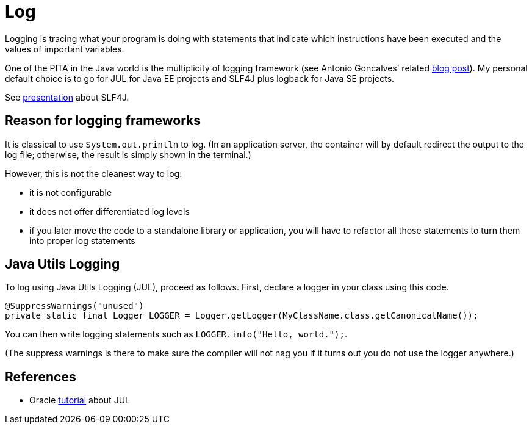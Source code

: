 = Log

Logging is tracing what your program is doing with statements that indicate which instructions have been executed and the values of important variables.

One of the PITA in the Java world is the multiplicity of logging framework (see Antonio Goncalves’ related https://antoniogoncalves.org/2012/09/06/i-need-you-for-logging-api-spec-lead/[blog post]). My personal default choice is to go for JUL for Java EE projects and SLF4J plus logback for Java SE projects.

See https://github.com/oliviercailloux/java-course/raw/master/Log/SLF4J/presentation.pdf[presentation] about SLF4J.

== Reason for logging frameworks
It is classical to use `System.out.println` to log. (In an application server, the container will by default redirect the output to the log file; otherwise, the result is simply shown in the terminal.) 

However, this is not the cleanest way to log:

* it is not configurable
* it does not offer differentiated log levels
* if you later move the code to a standalone library or application, you will have to refactor all those statements to turn them into proper log statements

== Java Utils Logging

To log using Java Utils Logging (JUL), proceed as follows. First, declare a logger in your class using this code.

----
@SuppressWarnings("unused")
private static final Logger LOGGER = Logger.getLogger(MyClassName.class.getCanonicalName());
----

You can then write logging statements such as `LOGGER.info("Hello, world.");`.

(The suppress warnings is there to make sure the compiler will not nag you if it turns out you do not use the logger anywhere.)

== References
* Oracle https://docs.oracle.com/javase/8/docs/technotes/guides/logging/index.html[tutorial] about JUL

